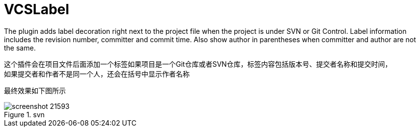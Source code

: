 = VCSLabel

The plugin adds label decoration right next to the project file when the project is under SVN or Git Control.
Label information includes the revision number, committer and commit time.
Also show author in parentheses when committer and author are not the same.

这个插件会在项目文件后面添加一个标签如果项目是一个Git仓库或者SVN仓库，标签内容包括版本号、提交者名称和提交时间， +
如果提交者和作者不是同一个人，还会在括号中显示作者名称

最终效果如下图所示

.svn
image::https://plugins.jetbrains.com/files/14018/screenshot_21593.png[]

